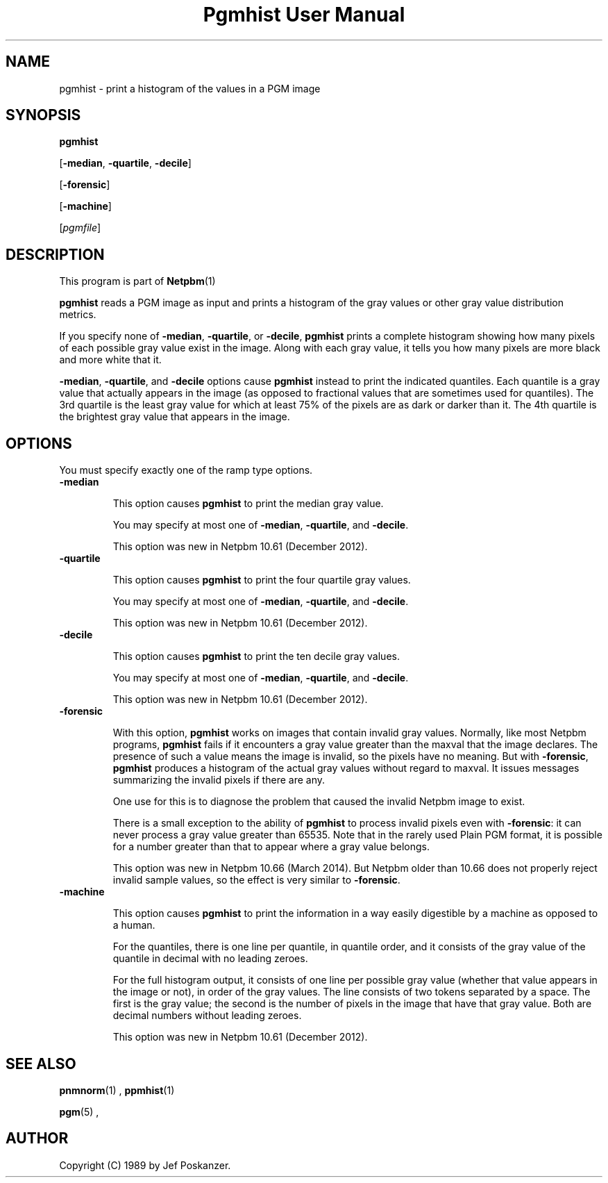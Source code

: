 \
.\" This man page was generated by the Netpbm tool 'makeman' from HTML source.
.\" Do not hand-hack it!  If you have bug fixes or improvements, please find
.\" the corresponding HTML page on the Netpbm website, generate a patch
.\" against that, and send it to the Netpbm maintainer.
.TH "Pgmhist User Manual" 0 "2 March 2014" "netpbm documentation"

.SH NAME

pgmhist - print a histogram of the values in a PGM image

.UN synopsis
.SH SYNOPSIS

\fBpgmhist\fP

[\fB-median\fP, \fB-quartile\fP, \fB-decile\fP]

[\fB-forensic\fP]

[\fB-machine\fP]

[\fIpgmfile\fP]

.UN description
.SH DESCRIPTION
.PP
This program is part of
.BR Netpbm (1)
.
.PP
\fBpgmhist\fP reads a PGM image as input and prints a histogram of the
gray values or other gray value distribution metrics.
.PP
If you specify none of \fB-median\fP, \fB-quartile\fP, or \fB-decile\fP,
\fBpgmhist\fP prints a complete histogram showing how many pixels of each
possible gray value exist in the image.  Along with each gray value, it tells
you how many pixels are more black and more white that it.
.PP
\fB-median\fP, \fB-quartile\fP, and \fB-decile\fP options cause
\fBpgmhist\fP instead to print the indicated quantiles.  Each quantile is a
gray value that actually appears in the image (as opposed to fractional values
that are sometimes used for quantiles).  The 3rd quartile is the least gray
value for which at least 75% of the pixels are as dark or darker than it.
The 4th quartile is the brightest gray value that appears in the image.


.UN options
.SH OPTIONS

You must specify exactly one of the ramp type options.

.TP
\fB-median\fP
.sp
This option causes \fBpgmhist\fP to print the median gray value.
.sp
You may specify at most one of \fB-median\fP, \fB-quartile\fP, and
\fB-decile\fP.
.sp
This option was new in Netpbm 10.61 (December 2012).

.TP
\fB-quartile\fP
.sp
This option causes \fBpgmhist\fP to print the four quartile gray values.
.sp
You may specify at most one of \fB-median\fP, \fB-quartile\fP, and
\fB-decile\fP.
.sp
This option was new in Netpbm 10.61 (December 2012).

.TP
\fB-decile\fP
.sp
This option causes \fBpgmhist\fP to print the ten decile gray values.
.sp
You may specify at most one of \fB-median\fP, \fB-quartile\fP, and
\fB-decile\fP.
.sp
This option was new in Netpbm 10.61 (December 2012).

.TP
\fB-forensic\fP
.sp
With this option, \fBpgmhist\fP works on images that contain invalid gray
values.  Normally, like most Netpbm programs, \fBpgmhist\fP fails if it
encounters a gray value greater than the maxval that the image declares.  The
presence of such a value means the image is invalid, so the pixels have no
meaning.  But with \fB-forensic\fP, \fBpgmhist\fP produces a histogram
of the actual gray values without regard to maxval.  It issues messages
summarizing the invalid pixels if there are any.
.sp
One use for this is to diagnose the problem that caused the invalid Netpbm
image to exist.
.sp
There is a small exception to the ability of \fBpgmhist\fP to process
invalid pixels even with \fB-forensic\fP: it can never process a gray value
greater than 65535.  Note that in the rarely used Plain PGM format, it is
possible for a number greater than that to appear where a gray value belongs.
.sp
This option was new in Netpbm 10.66 (March 2014).  But Netpbm older than
10.66 does not properly reject invalid sample values, so the effect is very
similar to \fB-forensic\fP.

.TP
\fB-machine\fP
.sp
This option causes \fBpgmhist\fP to print the information in a way
easily digestible by a machine as opposed to a human.
.sp
For the quantiles, there is one line per quantile, in quantile order, and
it consists of the gray value of the quantile in decimal with no leading
zeroes.
.sp
For the full histogram output, it consists of one line per possible
gray value (whether that value appears in the image or not), in order of
the gray values.  The line consists of two tokens separated by a space.  The
first is the gray value; the second is the number of pixels in the image that
have that gray value.  Both are decimal numbers without leading zeroes.
.sp
This option was new in Netpbm 10.61 (December 2012).




.UN seealso
.SH SEE ALSO
.BR pnmnorm (1)
,
.BR ppmhist (1)

.BR pgm (5)
,

.UN author
.SH AUTHOR

Copyright (C) 1989 by Jef Poskanzer.
